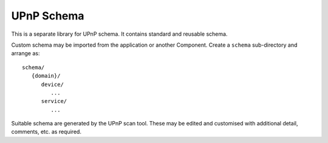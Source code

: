 UPnP Schema
===========

This is a separate library for UPnP schema.
It contains standard and reusable schema.

Custom schema may be imported from the application or another Component.
Create a ``schema`` sub-directory and arrange as::

   schema/
      {domain}/
         device/
            ...
         service/
            ...

Suitable schema are generated by the UPnP scan tool.
These may be edited and customised with additional detail, comments, etc.
as required.
